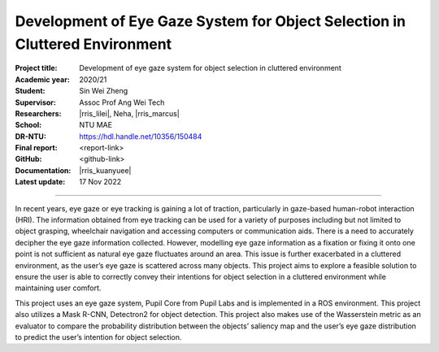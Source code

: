 ============================================================================
Development of Eye Gaze System for Object Selection in Cluttered Environment
============================================================================

:Project title:
   Development of eye gaze system for object selection in cluttered environment

:Academic year:
   2020/21

:Student:
   Sin Wei Zheng

:Supervisor:
   Assoc Prof Ang Wei Tech

:Researchers:
   |rris_lilei|, Neha, |rris_marcus|

:School:
   NTU MAE

:DR-NTU:
   https://hdl.handle.net/10356/150484

:Final report:
   <report-link>

:GitHub:
   <github-link>

:Documentation:
   |rris_kuanyuee|

:Latest update:
   17 Nov 2022

----

In recent years, eye gaze or eye tracking is gaining a lot of traction, particularly in
gaze-based human-robot interaction (HRI). The information obtained from eye
tracking can be used for a variety of purposes including but not limited to object
grasping, wheelchair navigation and accessing computers or communication aids.
There is a need to accurately decipher the eye gaze information collected. However,
modelling eye gaze information as a fixation or fixing it onto one point is not sufficient
as natural eye gaze fluctuates around an area. This issue is further exacerbated in a
cluttered environment, as the user’s eye gaze is scattered across many objects. This
project aims to explore a feasible solution to ensure the user is able to correctly convey
their intentions for object selection in a cluttered environment while maintaining user
comfort.

This project uses an eye gaze system, Pupil Core from Pupil Labs and is implemented
in a ROS environment. This project also utilizes a Mask R-CNN, Detectron2 for object
detection. This project also makes use of the Wasserstein metric as an evaluator to
compare the probability distribution between the objects’ saliency map and the user’s
eye gaze distribution to predict the user’s intention for object selection.